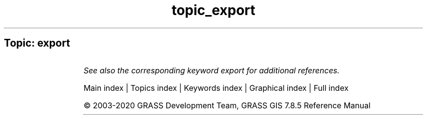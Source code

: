 .TH topic_export 1 "" "GRASS 7.8.5" "GRASS GIS User's Manual"
.SH Topic: export
.TS
expand;
lw60 lw1 lw60.
T{
d.out.file
T}	 	T{
Saves the contents of the active display monitor to a graphics file.
T}
.sp 1
T{
d.to.rast
T}	 	T{
Saves the contents of the active display monitor to a raster map.
T}
.sp 1
T{
db.out.ogr
T}	 	T{
Exports attribute tables into various formats.
T}
.sp 1
T{
r.external.out
T}	 	T{
Redirects raster output to file utilizing GDAL library rather than storing in GRASS raster format.
T}
.sp 1
T{
r.out.ascii
T}	 	T{
Converts a raster map layer into a GRASS ASCII text file.
T}
.sp 1
T{
r.out.bin
T}	 	T{
Exports a GRASS raster to a binary array.
T}
.sp 1
T{
r.out.gdal
T}	 	T{
Exports GRASS raster maps into GDAL supported formats.
T}
.sp 1
T{
r.out.gridatb
T}	 	T{
Exports GRASS raster map to GRIDATB.FOR map file (TOPMODEL).
T}
.sp 1
T{
r.out.mat
T}	 	T{
Exports a GRASS raster to a binary MAT\-File.
T}
.sp 1
T{
r.out.mpeg
T}	 	T{
Converts raster map series to MPEG movie.
T}
.sp 1
T{
r.out.png
T}	 	T{
Export a GRASS raster map as a non\-georeferenced PNG image.
T}
.sp 1
T{
r.out.pov
T}	 	T{
Converts a raster map layer into a height\-field file for POV\-Ray.
T}
.sp 1
T{
r.out.ppm
T}	 	T{
Converts a GRASS raster map to a PPM image file.
T}
.sp 1
T{
r.out.ppm3
T}	 	T{
Converts 3 GRASS raster layers (R,G,B) to a PPM image file.
T}
.sp 1
T{
r.out.vrml
T}	 	T{
Exports a raster map to the Virtual Reality Modeling Language (VRML).
T}
.sp 1
T{
r.out.vtk
T}	 	T{
Converts raster maps into the VTK\-ASCII format.
T}
.sp 1
T{
r.out.xyz
T}	 	T{
Exports a raster map to a text file as x,y,z values based on cell centers.
T}
.sp 1
T{
r.pack
T}	 	T{
Exports a raster map as GRASS GIS specific archive file
T}
.sp 1
T{
r3.out.ascii
T}	 	T{
Converts a 3D raster map layer into a ASCII text file.
T}
.sp 1
T{
r3.out.bin
T}	 	T{
Exports a GRASS 3D raster map to a binary array.
T}
.sp 1
T{
r3.out.v5d
T}	 	T{
Exports GRASS 3D raster map to 3\-dimensional Vis5D file.
T}
.sp 1
T{
r3.out.vtk
T}	 	T{
Converts 3D raster maps into the VTK\-ASCII format.
T}
.sp 1
T{
t.rast.export
T}	 	T{
Exports space time raster dataset.
T}
.sp 1
T{
t.rast.out.vtk
T}	 	T{
Exports space time raster dataset as VTK time series.
T}
.sp 1
T{
t.vect.export
T}	 	T{
Exports a space time vector dataset as GRASS GIS specific archive file.
T}
.sp 1
T{
v.external.out
T}	 	T{
Defines vector output format.
T}
.sp 1
T{
v.out.ascii
T}	 	T{
Exports a vector map to a GRASS ASCII vector representation.
T}
.sp 1
T{
v.out.dxf
T}	 	T{
Exports vector map to DXF file format.
T}
.sp 1
T{
v.out.lidar
T}	 	T{
Exports vector points as LAS point cloud
T}
.sp 1
T{
v.out.ogr
T}	 	T{
Exports a vector map layer to any of the supported OGR vector formats.
T}
.sp 1
T{
v.out.postgis
T}	 	T{
Exports a vector map layer to PostGIS feature table.
T}
.sp 1
T{
v.out.pov
T}	 	T{
Converts GRASS x,y,z points to POV\-Ray x,z,y format.
T}
.sp 1
T{
v.out.svg
T}	 	T{
Exports a vector map to SVG file.
T}
.sp 1
T{
v.out.vtk
T}	 	T{
Converts a vector map to VTK ASCII output.
T}
.sp 1
T{
v.pack
T}	 	T{
Exports a vector map as GRASS GIS specific archive file
T}
.sp 1
.TE
.PP
\fISee also the corresponding keyword export for additional references.\fR
.PP
Main index |
Topics index |
Keywords index |
Graphical index |
Full index
.PP
© 2003\-2020
GRASS Development Team,
GRASS GIS 7.8.5 Reference Manual
